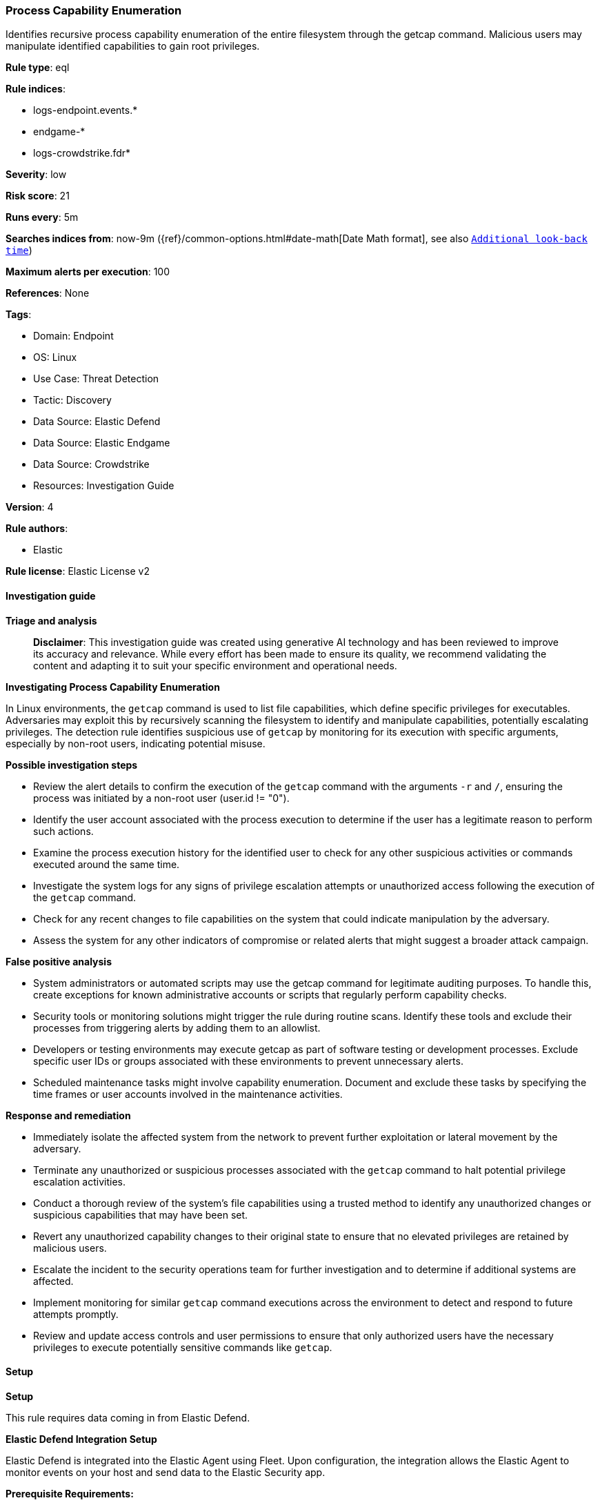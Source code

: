 [[process-capability-enumeration]]
=== Process Capability Enumeration

Identifies recursive process capability enumeration of the entire filesystem through the getcap command. Malicious users may manipulate identified capabilities to gain root privileges.

*Rule type*: eql

*Rule indices*: 

* logs-endpoint.events.*
* endgame-*
* logs-crowdstrike.fdr*

*Severity*: low

*Risk score*: 21

*Runs every*: 5m

*Searches indices from*: now-9m ({ref}/common-options.html#date-math[Date Math format], see also <<rule-schedule, `Additional look-back time`>>)

*Maximum alerts per execution*: 100

*References*: None

*Tags*: 

* Domain: Endpoint
* OS: Linux
* Use Case: Threat Detection
* Tactic: Discovery
* Data Source: Elastic Defend
* Data Source: Elastic Endgame
* Data Source: Crowdstrike
* Resources: Investigation Guide

*Version*: 4

*Rule authors*: 

* Elastic

*Rule license*: Elastic License v2


==== Investigation guide



*Triage and analysis*


> **Disclaimer**:
> This investigation guide was created using generative AI technology and has been reviewed to improve its accuracy and relevance. While every effort has been made to ensure its quality, we recommend validating the content and adapting it to suit your specific environment and operational needs.


*Investigating Process Capability Enumeration*


In Linux environments, the `getcap` command is used to list file capabilities, which define specific privileges for executables. Adversaries may exploit this by recursively scanning the filesystem to identify and manipulate capabilities, potentially escalating privileges. The detection rule identifies suspicious use of `getcap` by monitoring for its execution with specific arguments, especially by non-root users, indicating potential misuse.


*Possible investigation steps*


- Review the alert details to confirm the execution of the `getcap` command with the arguments `-r` and `/`, ensuring the process was initiated by a non-root user (user.id != "0").
- Identify the user account associated with the process execution to determine if the user has a legitimate reason to perform such actions.
- Examine the process execution history for the identified user to check for any other suspicious activities or commands executed around the same time.
- Investigate the system logs for any signs of privilege escalation attempts or unauthorized access following the execution of the `getcap` command.
- Check for any recent changes to file capabilities on the system that could indicate manipulation by the adversary.
- Assess the system for any other indicators of compromise or related alerts that might suggest a broader attack campaign.


*False positive analysis*


- System administrators or automated scripts may use the getcap command for legitimate auditing purposes. To handle this, create exceptions for known administrative accounts or scripts that regularly perform capability checks.
- Security tools or monitoring solutions might trigger the rule during routine scans. Identify these tools and exclude their processes from triggering alerts by adding them to an allowlist.
- Developers or testing environments may execute getcap as part of software testing or development processes. Exclude specific user IDs or groups associated with these environments to prevent unnecessary alerts.
- Scheduled maintenance tasks might involve capability enumeration. Document and exclude these tasks by specifying the time frames or user accounts involved in the maintenance activities.


*Response and remediation*


- Immediately isolate the affected system from the network to prevent further exploitation or lateral movement by the adversary.
- Terminate any unauthorized or suspicious processes associated with the `getcap` command to halt potential privilege escalation activities.
- Conduct a thorough review of the system's file capabilities using a trusted method to identify any unauthorized changes or suspicious capabilities that may have been set.
- Revert any unauthorized capability changes to their original state to ensure that no elevated privileges are retained by malicious users.
- Escalate the incident to the security operations team for further investigation and to determine if additional systems are affected.
- Implement monitoring for similar `getcap` command executions across the environment to detect and respond to future attempts promptly.
- Review and update access controls and user permissions to ensure that only authorized users have the necessary privileges to execute potentially sensitive commands like `getcap`.

==== Setup



*Setup*



This rule requires data coming in from Elastic Defend.


*Elastic Defend Integration Setup*

Elastic Defend is integrated into the Elastic Agent using Fleet. Upon configuration, the integration allows the Elastic Agent to monitor events on your host and send data to the Elastic Security app.


*Prerequisite Requirements:*

- Fleet is required for Elastic Defend.
- To configure Fleet Server refer to the https://www.elastic.co/guide/en/fleet/current/fleet-server.html[documentation].


*The following steps should be executed in order to add the Elastic Defend integration on a Linux System:*

- Go to the Kibana home page and click "Add integrations".
- In the query bar, search for "Elastic Defend" and select the integration to see more details about it.
- Click "Add Elastic Defend".
- Configure the integration name and optionally add a description.
- Select the type of environment you want to protect, either "Traditional Endpoints" or "Cloud Workloads".
- Select a configuration preset. Each preset comes with different default settings for Elastic Agent, you can further customize these later by configuring the Elastic Defend integration policy. https://www.elastic.co/guide/en/security/current/configure-endpoint-integration-policy.html[Helper guide].
- We suggest selecting "Complete EDR (Endpoint Detection and Response)" as a configuration setting, that provides "All events; all preventions"
- Enter a name for the agent policy in "New agent policy name". If other agent policies already exist, you can click the "Existing hosts" tab and select an existing policy instead.
For more details on Elastic Agent configuration settings, refer to the https://www.elastic.co/guide/en/fleet/8.10/agent-policy.html[helper guide].
- Click "Save and Continue".
- To complete the integration, select "Add Elastic Agent to your hosts" and continue to the next section to install the Elastic Agent on your hosts.
For more details on Elastic Defend refer to the https://www.elastic.co/guide/en/security/current/install-endpoint.html[helper guide].


==== Rule query


[source, js]
----------------------------------
process where host.os.type == "linux" and event.type == "start" and
  event.action in ("exec", "exec_event", "ProcessRollup2") and
  process.name == "getcap" and process.args == "-r" and process.args == "/" and
  process.args_count == 3 and user.id != "0"

----------------------------------

*Framework*: MITRE ATT&CK^TM^

* Tactic:
** Name: Discovery
** ID: TA0007
** Reference URL: https://attack.mitre.org/tactics/TA0007/
* Technique:
** Name: Process Discovery
** ID: T1057
** Reference URL: https://attack.mitre.org/techniques/T1057/
